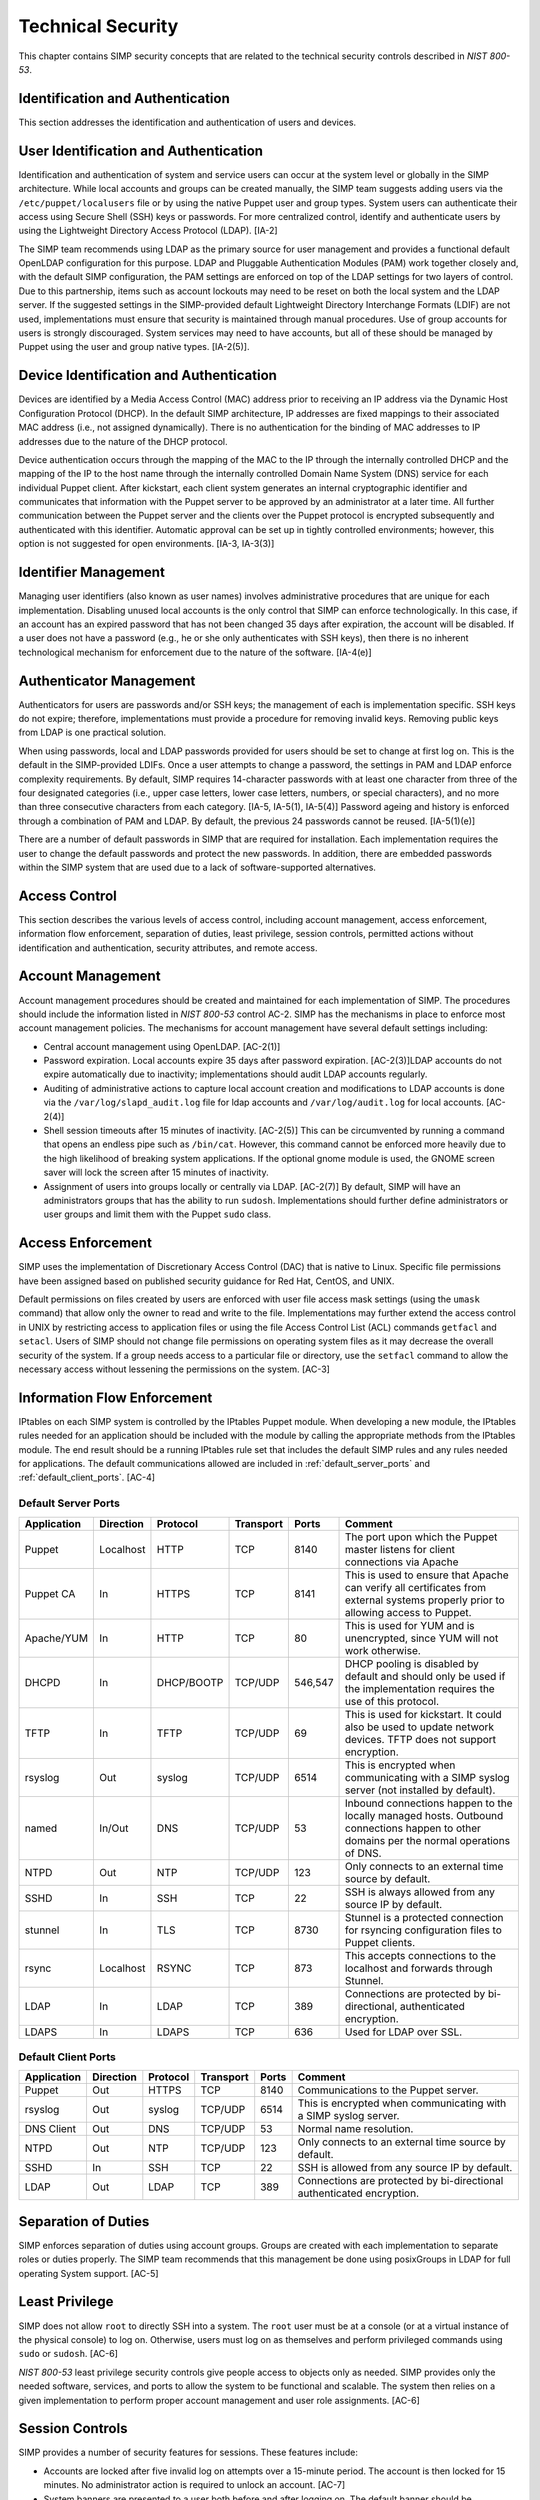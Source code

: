 Technical Security
==================

This chapter contains SIMP security concepts that are related to the
technical security controls described in *NIST 800-53*.

Identification and Authentication
---------------------------------

This section addresses the identification and authentication of users
and devices.

User Identification and Authentication
--------------------------------------

Identification and authentication of system and service users can occur
at the system level or globally in the SIMP architecture. While local
accounts and groups can be created manually, the SIMP team suggests
adding users via the ``/etc/puppet/localusers`` file or by using the
native Puppet user and group types. System users can authenticate their
access using Secure Shell (SSH) keys or passwords. For more centralized
control, identify and authenticate users by using the Lightweight
Directory Access Protocol (LDAP). [IA-2]

The SIMP team recommends using LDAP as the primary source for user
management and provides a functional default OpenLDAP configuration for
this purpose. LDAP and Pluggable Authentication Modules (PAM) work
together closely and, with the default SIMP configuration, the PAM
settings are enforced on top of the LDAP settings for two layers of
control. Due to this partnership, items such as account lockouts may
need to be reset on both the local system and the LDAP server. If the
suggested settings in the SIMP-provided default Lightweight Directory
Interchange Formats (LDIF) are not used, implementations must ensure
that security is maintained through manual procedures. Use of group
accounts for users is strongly discouraged. System services may need to
have accounts, but all of these should be managed by Puppet using the
user and group native types. [IA-2(5)].

Device Identification and Authentication
----------------------------------------

Devices are identified by a Media Access Control (MAC) address prior to
receiving an IP address via the Dynamic Host Configuration Protocol
(DHCP). In the default SIMP architecture, IP addresses are fixed
mappings to their associated MAC address (i.e., not assigned
dynamically). There is no authentication for the binding of MAC
addresses to IP addresses due to the nature of the DHCP protocol.

Device authentication occurs through the mapping of the MAC to the IP
through the internally controlled DHCP and the mapping of the IP to the
host name through the internally controlled Domain Name System (DNS)
service for each individual Puppet client. After kickstart, each client
system generates an internal cryptographic identifier and communicates
that information with the Puppet server to be approved by an
administrator at a later time. All further communication between the
Puppet server and the clients over the Puppet protocol is encrypted
subsequently and authenticated with this identifier. Automatic approval
can be set up in tightly controlled environments; however, this option
is not suggested for open environments. [IA-3, IA-3(3)]

Identifier Management
---------------------

Managing user identifiers (also known as user names) involves
administrative procedures that are unique for each implementation.
Disabling unused local accounts is the only control that SIMP can
enforce technologically. In this case, if an account has an expired
password that has not been changed 35 days after expiration, the account
will be disabled. If a user does not have a password (e.g., he or she
only authenticates with SSH keys), then there is no inherent
technological mechanism for enforcement due to the nature of the
software. [IA-4(e)]

Authenticator Management
------------------------

Authenticators for users are passwords and/or SSH keys; the management
of each is implementation specific. SSH keys do not expire; therefore,
implementations must provide a procedure for removing invalid keys.
Removing public keys from LDAP is one practical solution.

When using passwords, local and LDAP passwords provided for users should
be set to change at first log on. This is the default in the
SIMP-provided LDIFs. Once a user attempts to change a password, the
settings in PAM and LDAP enforce complexity requirements. By default,
SIMP requires 14-character passwords with at least one character from
three of the four designated categories (i.e., upper case letters, lower
case letters, numbers, or special characters), and no more than three
consecutive characters from each category. [IA-5, IA-5(1), IA-5(4)]
Password ageing and history is enforced through a combination of PAM and
LDAP. By default, the previous 24 passwords cannot be reused.
[IA-5(1)(e)]

There are a number of default passwords in SIMP that are required for
installation. Each implementation requires the user to change the
default passwords and protect the new passwords. In addition, there are
embedded passwords within the SIMP system that are used due to a lack of
software-supported alternatives.

Access Control
--------------

This section describes the various levels of access control, including
account management, access enforcement, information flow enforcement,
separation of duties, least privilege, session controls, permitted
actions without identification and authentication, security attributes,
and remote access.

Account Management
------------------

Account management procedures should be created and maintained for each
implementation of SIMP. The procedures should include the information
listed in *NIST 800-53* control AC-2. SIMP has the mechanisms in place
to enforce most account management policies. The mechanisms for account
management have several default settings including:

-  Central account management using OpenLDAP. [AC-2(1)]

-  Password expiration. Local accounts expire 35 days after password
   expiration. [AC-2(3)]LDAP accounts do not expire automatically due to
   inactivity; implementations should audit LDAP accounts regularly.

-  Auditing of administrative actions to capture local account creation
   and modifications to LDAP accounts is done via the
   ``/var/log/slapd_audit.log`` file for ldap accounts and
   ``/var/log/audit.log`` for local accounts. [AC-2(4)]

-  Shell session timeouts after 15 minutes of inactivity. [AC-2(5)] This
   can be circumvented by running a command that opens an endless pipe
   such as ``/bin/cat``. However, this command cannot be enforced more
   heavily due to the high likelihood of breaking system applications.
   If the optional gnome module is used, the GNOME screen saver will
   lock the screen after 15 minutes of inactivity.

-  Assignment of users into groups locally or centrally via LDAP.
   [AC-2(7)] By default, SIMP will have an administrators groups that
   has the ability to run ``sudosh``. Implementations should further
   define administrators or user groups and limit them with the Puppet
   ``sudo`` class.

Access Enforcement
------------------

SIMP uses the implementation of Discretionary Access Control (DAC) that
is native to Linux. Specific file permissions have been assigned based
on published security guidance for Red Hat, CentOS, and UNIX.

Default permissions on files created by users are enforced with user
file access mask settings (using the ``umask`` command) that allow only
the owner to read and write to the file. Implementations may further
extend the access control in UNIX by restricting access to application
files or using the file Access Control List (ACL) commands ``getfacl``
and ``setacl``. Users of SIMP should not change file permissions on
operating system files as it may decrease the overall security of the
system. If a group needs access to a particular file or directory, use
the ``setfacl`` command to allow the necessary access without lessening
the permissions on the system. [AC-3]

.. _Flow_Enforcement:

Information Flow Enforcement
----------------------------

IPtables on each SIMP system is controlled by the IPtables Puppet
module. When developing a new module, the IPtables rules needed for an
application should be included with the module by calling the
appropriate methods from the IPtables module. The end result should be a
running IPtables rule set that includes the default SIMP rules and any
rules needed for applications. The default communications allowed are
included in :ref:`default_server_ports` and :ref:`default_client_ports`. [AC-4]

.. _default_server_ports:

Default Server Ports
~~~~~~~~~~~~~~~~~~~~

=========== ========= ========== ========= ======= =======================================================================
Application Direction Protocol   Transport Ports   Comment
=========== ========= ========== ========= ======= =======================================================================
Puppet      Localhost HTTP       TCP       8140    The port upon which the Puppet master listens for client connections via Apache
Puppet CA   In        HTTPS      TCP       8141    This is used to ensure that Apache can verify all certificates from external systems properly prior to allowing access to Puppet.
Apache/YUM  In        HTTP       TCP       80      This is used for YUM and is unencrypted, since YUM will not work otherwise.
DHCPD       In        DHCP/BOOTP TCP/UDP   546,547 DHCP pooling is disabled by default and should only be used if the implementation requires the use of this protocol.
TFTP        In        TFTP       TCP/UDP   69      This is used for kickstart. It could also be used to update network devices. TFTP does not support encryption.
rsyslog     Out       syslog     TCP/UDP   6514    This is encrypted when communicating with a SIMP syslog server (not installed by default).
named       In/Out    DNS        TCP/UDP   53      Inbound connections happen to the locally managed hosts. Outbound connections happen to other domains per the normal operations of DNS.
NTPD        Out       NTP        TCP/UDP   123     Only connects to an external time source by default.
SSHD        In        SSH        TCP       22      SSH is always allowed from any source IP by default.
stunnel     In        TLS        TCP       8730    Stunnel is a protected connection for rsyncing configuration files to Puppet clients.
rsync       Localhost RSYNC      TCP       873     This accepts connections to the localhost and forwards through Stunnel.
LDAP        In        LDAP       TCP       389     Connections are protected by bi-directional, authenticated encryption.
LDAPS       In        LDAPS      TCP       636     Used for LDAP over SSL.
=========== ========= ========== ========= ======= =======================================================================

.. _default_client_ports:

Default Client Ports
~~~~~~~~~~~~~~~~~~~~

=========== ========= ========== ========= ======= =======================================================================
Application Direction Protocol   Transport Ports   Comment
=========== ========= ========== ========= ======= =======================================================================
Puppet      Out       HTTPS      TCP       8140    Communications to the Puppet server.
rsyslog     Out       syslog     TCP/UDP   6514    This is encrypted when communicating with a SIMP syslog server.
DNS Client  Out       DNS        TCP/UDP   53      Normal name resolution.
NTPD        Out       NTP        TCP/UDP   123     Only connects to an external time source by default.
SSHD        In        SSH        TCP       22      SSH is allowed from any source IP by default.
LDAP        Out       LDAP       TCP       389     Connections are protected by bi-directional authenticated encryption.
=========== ========= ========== ========= ======= =======================================================================

Separation of Duties
--------------------

SIMP enforces separation of duties using account groups. Groups are
created with each implementation to separate roles or duties properly.
The SIMP team recommends that this management be done using posixGroups
in LDAP for full operating System support. [AC-5]

Least Privilege
---------------

SIMP does not allow ``root`` to directly SSH into a system. The ``root``
user must be at a console (or at a virtual instance of the physical
console) to log on. Otherwise, users must log on as themselves and
perform privileged commands using ``sudo`` or ``sudosh``. [AC-6]

*NIST 800-53* least privilege security controls give people access to
objects only as needed. SIMP provides only the needed software,
services, and ports to allow the system to be functional and scalable.
The system then relies on a given implementation to perform proper
account management and user role assignments. [AC-6]

Session Controls
----------------

SIMP provides a number of security features for sessions. These features
include:

-  Accounts are locked after five invalid log on attempts over a
   15-minute period. The account is then locked for 15 minutes. No
   administrator action is required to unlock an account. [AC-7]

-  System banners are presented to a user both before and after logging
   on. The default banner should be customized for each implementation.
   [AC-8]

-  After a successful log on, the date, time, and source of the last log
   on is presented to the user. The number of failed log on attempts
   since the last log on is also provided. [AC-9 and AC-9(1)]

-  A limit of 10 concurrent SSH sessions are allowed per user. This can
   be further limited if an implementation decides it is set too high.
   Given the way SSH is used in operational settings, this default value
   is reasonable. [AC-10]

-  Session lock only applies if the ``windowmanager::gnome`` module is
   used. Sessions lock automatically after 15 minutes of inactivity.
   Users must authenticate their access with valid credentials to
   reestablish a session. [AC-11]

Permitted Actions without Identification and Authentication
-----------------------------------------------------------

SIMP has a number of applications that do not require both
identification and authentication. These services are listed below along
with an explanation of why these aspects are not required.
Implementations should include any additional services that do require
identification and/or authentication. [AC-14]

=================== ========================================
Service/Application Rationale
=================== ========================================
TFTP                TFTP is a simple file transfer application that, in the SIMP environment, does not allow for writing to the files being accessed. This application is primarily used to support the Preboot Execution Environment (PXE) booting of hosts and the updating of network devices. There is no option to authenticate systems at this level by protocol design. TFTP is limited to a user’s local subnet using IPtables and is enforced additionally with TCPWrappers.
DHCP                By default, system IP addresses are not pooled, but are rather statically assigned to a client, which is identified by the MAC address. DHCP is limited to the local subnet.
Apache/YUM          RPMs are stored in a directory for systems to use for both kickstart and package updating. Sensitive information should never be stored here. Apache/YUM is limited to the local subnet.
DNS                 The DNS protocol does not require identification nor authentication. DNS is limited to the local subnet.
=================== ========================================

Table: Actions Without Identification and Authentication

Security Attributes
-------------------

SELinux is now available in SIMP. SELinux is an implementation of
mandatory access control. It can be set to enforcing mode during the
SIMP configuration or turned on at a later time. All of the SIMP
packaged modules have been designed to work with SELinux set to
enforcing. [AC-16]

Remote Access
-------------

Remote access in SIMP is performed over SSH, specifically using the
OpenSSH software. OpenSSH provides both confidentiality and integrity of
remote access sessions. The SSH IPtables rules allow connections from
any host. SSH relies on other Linux mechanisms to provide identification
and authentication of a user. As discussed in the auditing section, user
actions are audited with the audit daemon and sudosh. [AC-17]

Systems and Communications Protection
-------------------------------------


The following sections provide information regarding application
partitioning, shared resources, and various levels of protection for
systems and communications.

User and Administration Application Separation (Application Partitioning)
-------------------------------------------------------------------------

SIMP can be used in a variety of ways. The most common is a platform for
hosting other services or applications. In that case, there are only
administrative users present. Users with accounts will be considered as
a type of privileged user.

SIMP can also be used as a platform for workstations or general users
performing non-administrative activities. In both cases, general users
with accounts on an individual host are allowed access to the host using
the ``pam::access`` module, so long as they have an account on the target
host. No user may perform or have access to administrative functions
unless given sudo or sudosh privileges via Puppet.

Shared Resources
----------------

There are several layers of access control that prevent the unauthorized
sharing of resources in SIMP. Account access, operating system DAC
settings, and the use of PKI collectively prevent resources from being
shared in ways that were not intended. [SC-4]

Denial of Service Protection
----------------------------

SIMP has limited ability to prevent or limit the effects of Denial of
Service (DoS) attacks. The primary measures in place are to drop
improperly formatted packets using IPtables and Kernel configurations
such as syncookies. [SC-5]

Boundary Protection
-------------------

SIMP does not provide boundary protection. [SC-7]

Transmission Security
---------------------

SIMP traffic is protected with protocols that provide confidentiality
and integrity of data while in transit. The tables in :ref:`Flow_Enforcement` describe the
protocols used to encrypt traffic and explain the protocols that cannot
be protected at the transmission layer. SSH, SSL, and TLS all provide
data transmission integrity and confidentiality. The software that
controls them on Red Hat and CentOS are OpenSSH and OpenSSL. The SIMP
team takes industry guidance into consideration when configuring these
services. For example, the list the cryptographic ciphers available is
limited to the highest ciphers that SIMP needs. All others are removed.
[SC-8, SC-9, SC-23, SC-7]

Single User Mode
----------------

SIMP systems have a password requirement for single user mode. In the
event maintenance needs to be performed at a system console, users must
be in possession of the ``root`` password before they can be
authenticated. Grub passwords are also set to prevent unauthorized
modifications to boot parameters. [SC-24]

PKI and Cryptography
--------------------

SIMP has two native certificate authorities. The first is known as Fake
CA. A local certificate authority is used to create properly formed
server certificates if an implementation does not have other means of
obtaining them. Many SIMP services require certificates; therefore, SIMP
provides this tool for testing or for situations where other
certificates are not available. The second certificate authority, Puppet
CA, is built into Puppet. Puppet creates, distributes, and manages
certificates that are specifically for Puppet. More information on the
Puppet CA can be found in the Puppet Labs `security
documentation <http://projects.puppetlabs.com/projects/1/wiki/certificates_and_security>`__.
[SC-17, SC-13]

.. warning::
    Fake CA certificates should not be used in an operational setting.

Mobile Code
-----------

SIMP does not use mobile code; however, there are not any particular
tools that will prevent its use. [SC-18]

Protection of Information at Rest
---------------------------------

There are no additional protections for information at rest beyond
operating system capabilities in SIMP. There are also no measures in
place to encrypt or sign data before transmission. Each implementation
should determine how to further protect information at rest. [SC-28]

Audit and Accountability
------------------------

This section discusses the content, storage, and protection of auditable
events.

Auditable Events
----------------

Auditd and rsyslog provide the foundation for SIMP auditing. Auditd
performs the majority of the security-related events; however, other
Linux logs also have security information in them, which are captured
using rsyslog.

The default auditable events for SIMP were developed based on several
industry best practices including those from the SCAP Security Guide and
several government configuration guides. The suggested rules by those
guides were fine-tuned so the audit daemon would not fill logs with
useless records or reduce performance. These guides should be referenced
for a detailed explanation of why rules are applied. Additional
justification can be found in the comments of the SIMP audit rules found
in the appendix of this guide. [AU-2]

The SIMP development team reviews every release of the major security
guides for updated auditable events suggestions. Each of those
suggestions is reviewed and applied if deemed applicable. [AU-2(3)]
Privileged commands are audited as part of the SIMP auditing
configuration. This is accomplished by monitoring ``sudo`` commands with
auditd. Keystrokes for administrators that use ``sudosh`` are also
logged. Each session can be replayed using ``sudosh-replay``. [AU-2(4)]

Content of Audit Records
------------------------

Audit records capture the following information [AU-3]:

-  Date and Time

-  UID and GID of the user performing the action

-  Command

-  Event ID

-  Key

-  Node Hostname/IP Address

-  Login Session ID

-  Executable

Audit Storage
-------------

Audit logs are stored locally on a separate partition in the ``/var/log``
directory. The size of this partition is configurable. Other default
audit storage configurations include:

-  A syslog log is written when the audit partition has 75MB free. (This
   can be changed to e-mail, if e-mail infrastructure is in place.)
   [AU-5(a), AU-5(1)]

-  The log file rotates once it reaches 30MB.

Audit Reduction and Response
----------------------------

SIMP provides a means to capture the proper information for audit
records and stores them centrally. Each implementation must decide and
document how it reduces, analyzes, and responds to audit events. [AU-5]

Auditd, like all services in SIMP, is controlled by Puppet. Stopping the
service without disabling Puppet means the service will always be
started automatically during a Puppet run. The files that control the
audit configuration will also revert to their original state if changed
manually on a client node. In the event auditd fails, the system will
continue to operate. Several security guides have suggested that the
system should shut down if auditd fails for any reason. However, SIMP
will not shut down, but will provide an alert via syslog when this
happens. [AU-5(1)]

SIMP also comes with an optional module for the
Elasticsearch/Logstash/Kibana (ELK) stack. These three open source tools
can be combined to parse, index, and visualize logs. There are also SIMP
provided dashboards for the Kibana web interface. Implementations can
build their own dashboards to meet local security or functional needs
for log reduction and management. [AU-6]

Protection of Audit Information
-------------------------------

The primary means of protecting the audit logs is through the use of
file permissions. Audit records are stored in the ``/var/log`` directory
and can only be accessed by ``root``. Audit logs are rotated off daily if
the implementation has not developed a way of offloading the logs to
another location where they can be backed up. Lastly, if the
``rsyslog::stock::log_server`` module is implemented, logs are
transmitted to the log server over a TLS protected link.

Time Synchronization
--------------------

Each SIMP client (including the Puppet Master) has NTPD enabled by
default. Part of the installation directs the clients to a time server.
If no servers are available, the SIMP clients can use the Puppet Master
as the central time source. Audit logs receive their time stamp from the
local server's system clock; therefore, the SIMP client must be
connected to a central time source for time stamps in audit logs to be
accurate.
